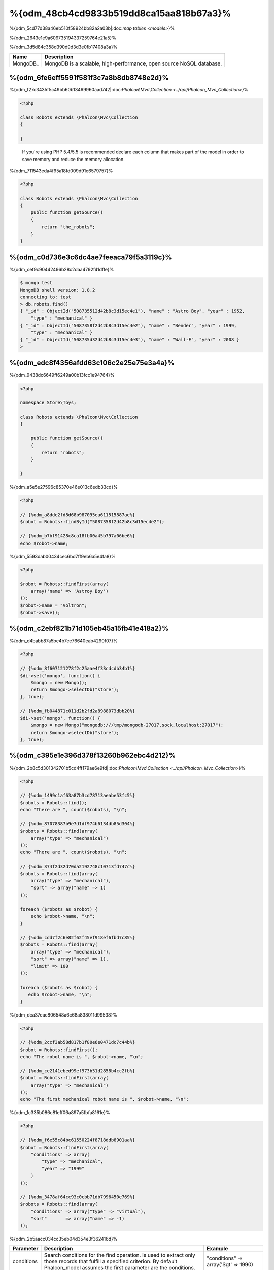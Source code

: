 %{odm_48cb4cd9833b519dd8ca15aa818b67a3}%
============================
%{odm_5cd77d38a46eb510f58924bb82a2a03b|:doc:`map tables <models>`}%

%{odm_2643e1e9a609735194337259764e21a5}%

%{odm_3d5d84c358d390d9d3d3e0fb17408a3a}%

+------------+----------------------------------------------------------------------+
| Name       | Description                                                          |
+============+======================================================================+
| MongoDB_   | MongoDB is a scalable, high-performance, open source NoSQL database. |
+------------+----------------------------------------------------------------------+


%{odm_6fe6eff5591f581f3c7a8b8db8748e2d}%
---------------
%{odm_f27c3435f5c49bb60b13469960aad742|:doc:`Phalcon\\Mvc\\Collection <../api/Phalcon_Mvc_Collection>`}%

.. code-block:: php

    <?php

    class Robots extends \Phalcon\Mvc\Collection
    {

    }

.. highlights::

    If you're using PHP 5.4/5.5 is recommended declare each column that makes part of the model in order to save
    memory and reduce the memory allocation.


%{odm_711543eda4f95a18fd009d91e6579757}%

.. code-block:: php

    <?php

    class Robots extends \Phalcon\Mvc\Collection
    {
        public function getSource()
        {
            return "the_robots";
        }
    }


%{odm_c0d736e3c6dc4ae7feeaca79f5a3119c}%
----------------------------------
%{odm_cef9c90442496b28c2daa4792f41dffe}%

.. code-block:: bash

    $ mongo test
    MongoDB shell version: 1.8.2
    connecting to: test
    > db.robots.find()
    { "_id" : ObjectId("508735512d42b8c3d15ec4e1"), "name" : "Astro Boy", "year" : 1952,
        "type" : "mechanical" }
    { "_id" : ObjectId("5087358f2d42b8c3d15ec4e2"), "name" : "Bender", "year" : 1999,
        "type" : "mechanical" }
    { "_id" : ObjectId("508735d32d42b8c3d15ec4e3"), "name" : "Wall-E", "year" : 2008 }
    >


%{odm_edc8f4356afdd63c106c2e25e75e3a4a}%
--------------------
%{odm_9438dc6649ff6249a00b13fcc1e94764}%

.. code-block:: php

    <?php

    namespace Store\Toys;

    class Robots extends \Phalcon\Mvc\Collection
    {

        public function getSource()
        {
            return "robots";
        }

    }


%{odm_a5e5e27596c85370e46e013c6edb33cd}%

.. code-block:: php

    <?php

    // {%odm_a8dde2fd8d68b987095ea611515887ae%}
    $robot = Robots::findById("5087358f2d42b8c3d15ec4e2");

    // {%odm_b7bf91428c8ca18fb00a45b797a06be6%}
    echo $robot->name;


%{odm_5593dab00434cec6bd7ff9eb6a5e4fa8}%

.. code-block:: php

    <?php

    $robot = Robots::findFirst(array(
        array('name' => 'Astroy Boy')
    ));
    $robot->name = "Voltron";
    $robot->save();


%{odm_c2ebf821b71d105eb45a15fb41e418a2}%
--------------------
%{odm_d4babb87a5be4b7ee76640eab4290f07}%

.. code-block:: php

    <?php

    // {%odm_8f607121278f2c25aae4f33cdcdb34b1%}
    $di->set('mongo', function() {
        $mongo = new Mongo();
        return $mongo->selectDb("store");
    }, true);

    // {%odm_fb044871c011d2b2fd2a8988073dbb20%}
    $di->set('mongo', function() {
        $mongo = new Mongo("mongodb:///tmp/mongodb-27017.sock,localhost:27017");
        return $mongo->selectDb("store");
    }, true);


%{odm_c395e1e396d378f13260b962ebc4d212}%
-----------------
%{odm_2b8c5d301342701b5cd4ff179ae6e9fd|:doc:`Phalcon\\Mvc\\Collection <../api/Phalcon_Mvc_Collection>`}%

.. code-block:: php

    <?php

    // {%odm_1499c1af63a87b3cd78713aeabe53fc5%}
    $robots = Robots::find();
    echo "There are ", count($robots), "\n";

    // {%odm_87078387b9e7d1df974b6134db85d304%}
    $robots = Robots::find(array(
        array("type" => "mechanical")
    ));
    echo "There are ", count($robots), "\n";

    // {%odm_374f2d32d70da2192748c10713fd747c%}
    $robots = Robots::find(array(
        array("type" => "mechanical"),
        "sort" => array("name" => 1)
    ));

    foreach ($robots as $robot) {
        echo $robot->name, "\n";
    }

    // {%odm_cdd7f2c6e82f62f45ef918ef6fbd7c85%}
    $robots = Robots::find(array(
        array("type" => "mechanical"),
        "sort" => array("name" => 1),
        "limit" => 100
    ));

    foreach ($robots as $robot) {
       echo $robot->name, "\n";
    }


%{odm_dca37eac806548a6c68a838011d99538}%

.. code-block:: php

    <?php

    // {%odm_2ccf3ab58d817b1f80e6e0471dc7c44b%}
    $robot = Robots::findFirst();
    echo "The robot name is ", $robot->name, "\n";

    // {%odm_ce2141ebed99ef973b51d2858b4cc2fb%}
    $robot = Robots::findFirst(array(
        array("type" => "mechanical")
    ));
    echo "The first mechanical robot name is ", $robot->name, "\n";


%{odm_1c335b086c81eff06a897a5fbfa8161e}%

.. code-block:: php

    <?php

    // {%odm_f6e55c84bc61550224f8718ddb8901aa%}
    $robot = Robots::findFirst(array(
        "conditions" => array(
            "type" => "mechanical",
            "year" => "1999"
        )
    ));

    // {%odm_3478af64cc93c0cbb71db7996450e769%}
    $robots = Robots::find(array(
        "conditions" => array("type" => "virtual"),
        "sort"       => array("name" => -1)
    ));


%{odm_2b5aacc034cc35eb04d354e3f362416d}%

+-------------+----------------------------------------------------------------------------------------------------------------------------------------------------------------------------------------------+-------------------------------------------------------------------------+
| Parameter   | Description                                                                                                                                                                                  | Example                                                                 |
+=============+==============================================================================================================================================================================================+=========================================================================+
| conditions  | Search conditions for the find operation. Is used to extract only those records that fulfill a specified criterion. By default Phalcon_model assumes the first parameter are the conditions. | "conditions" => array('$gt' => 1990)                                    |
+-------------+----------------------------------------------------------------------------------------------------------------------------------------------------------------------------------------------+-------------------------------------------------------------------------+
| fields      | Returns specific columns instead of the full fields in the collection. When using this option an incomplete object is returned                                                               | "fields" => array('name' => true)                                       |
+-------------+----------------------------------------------------------------------------------------------------------------------------------------------------------------------------------------------+-------------------------------------------------------------------------+
| sort        | It's used to sort the resultset. Use one or more fields as each element in the array, 1 means ordering upwards, -1 downward                                                                  | "order" => array("name" => -1, "status" => 1)                           |
+-------------+----------------------------------------------------------------------------------------------------------------------------------------------------------------------------------------------+-------------------------------------------------------------------------+
| limit       | Limit the results of the query to results to certain range                                                                                                                                   | "limit" => 10                                                           |
+-------------+----------------------------------------------------------------------------------------------------------------------------------------------------------------------------------------------+-------------------------------------------------------------------------+
| skip        | Skips a number of results                                                                                                                                                                    | "skip" => 50                                                            |
+-------------+----------------------------------------------------------------------------------------------------------------------------------------------------------------------------------------------+-------------------------------------------------------------------------+


%{odm_22afe60a1f96737ce439e64ec9eb6978|`SQL to Mongo Mapping Chart`_}%

%{odm_0c496866e3b7ef5ccb7d7b86d29300ac}%
------------
%{odm_3caf9d464b54373a7674873bd5475df2|`aggregation framework`_}%

.. code-block:: php

    <?php

    $data = Article::aggregate(array(
        array(
            '$project' => array('category' => 1)
        ),
        array(
            '$group' => array(
                '_id' => array('category' => '$category'),
                'id' => array('$max' => '$_id')
            )
        )
    ));


%{odm_a7f6efdf628627cbfb0183f461cfcd29}%
-------------------------
%{odm_3b001039ec2a5a2213110c9fac9e57a5|:doc:`Phalcon\\Mvc\\Collection <../api/Phalcon_Mvc_Collection>`}%

%{odm_3985ac741064a84b198fbfb559b38e0a}%

.. code-block:: php

    <?php

    $robot       = new Robots();
    $robot->type = "mechanical";
    $robot->name = "Astro Boy";
    $robot->year = 1952;
    if ($robot->save() == false) {
        echo "Umh, We can't store robots right now: \n";
        foreach ($robot->getMessages() as $message) {
            echo $message, "\n";
        }
    } else {
        echo "Great, a new robot was saved successfully!";
    }


%{odm_e27841ee99e14fc6519e0db9d17c2333|MongoId_}%

.. code-block:: php

    <?php

    $robot->save();
    echo "The generated id is: ", $robot->getId();


%{odm_39d425478bbbd8c190c1571d56968719}%
^^^^^^^^^^^^^^^^^^^
%{odm_6f54fffd794d508feef234f7f943ce91|:doc:`Phalcon\\Mvc\\Collection <../api/Phalcon_Mvc_Collection>`}%

%{odm_7c9973d06444177ad84e1c25a39a6b63|:doc:`Phalcon\\Mvc\\Model\\Message <../api/Phalcon_Mvc_Model_Message>`}%

.. code-block:: php

    <?php

    if ($robot->save() == false) {
        foreach ($robot->getMessages() as $message) {
            echo "Message: ", $message->getMessage();
            echo "Field: ", $message->getField();
            echo "Type: ", $message->getType();
        }
    }


%{odm_291df405bc7e94cd5137b3f35777fe55}%
^^^^^^^^^^^^^^^^^^^^^^^^^^^^^^^^^^^^
%{odm_b82342dd6696ebd5e04869ea5399cf89|:doc:`Phalcon\\Mvc\\Collection <../api/Phalcon_Mvc_Collection>`}%

+--------------------+--------------------------+-----------------------+---------------------------------------------------------------------------------------------------------------------+
| Operation          | Name                     | Can stop operation?   | Explanation                                                                                                         |
+====================+==========================+=======================+=====================================================================================================================+
| Inserting/Updating | beforeValidation         | YES                   | Is executed before the validation process and the final insert/update to the database                               |
+--------------------+--------------------------+-----------------------+---------------------------------------------------------------------------------------------------------------------+
| Inserting          | beforeValidationOnCreate | YES                   | Is executed before the validation process only when an insertion operation is being made                            |
+--------------------+--------------------------+-----------------------+---------------------------------------------------------------------------------------------------------------------+
| Updating           | beforeValidationOnUpdate | YES                   | Is executed before the fields are validated for not nulls or foreign keys when an updating operation is being made  |
+--------------------+--------------------------+-----------------------+---------------------------------------------------------------------------------------------------------------------+
| Inserting/Updating | onValidationFails        | YES (already stopped) | Is executed before the validation process only when an insertion operation is being made                            |
+--------------------+--------------------------+-----------------------+---------------------------------------------------------------------------------------------------------------------+
| Inserting          | afterValidationOnCreate  | YES                   | Is executed after the validation process when an insertion operation is being made                                  |
+--------------------+--------------------------+-----------------------+---------------------------------------------------------------------------------------------------------------------+
| Updating           | afterValidationOnUpdate  | YES                   | Is executed after the validation process when an updating operation is being made                                   |
+--------------------+--------------------------+-----------------------+---------------------------------------------------------------------------------------------------------------------+
| Inserting/Updating | afterValidation          | YES                   | Is executed after the validation process                                                                            |
+--------------------+--------------------------+-----------------------+---------------------------------------------------------------------------------------------------------------------+
| Inserting/Updating | beforeSave               | YES                   | Runs before the required operation over the database system                                                         |
+--------------------+--------------------------+-----------------------+---------------------------------------------------------------------------------------------------------------------+
| Updating           | beforeUpdate             | YES                   | Runs before the required operation over the database system only when an updating operation is being made           |
+--------------------+--------------------------+-----------------------+---------------------------------------------------------------------------------------------------------------------+
| Inserting          | beforeCreate             | YES                   | Runs before the required operation over the database system only when an inserting operation is being made          |
+--------------------+--------------------------+-----------------------+---------------------------------------------------------------------------------------------------------------------+
| Updating           | afterUpdate              | NO                    | Runs after the required operation over the database system only when an updating operation is being made            |
+--------------------+--------------------------+-----------------------+---------------------------------------------------------------------------------------------------------------------+
| Inserting          | afterCreate              | NO                    | Runs after the required operation over the database system only when an inserting operation is being made           |
+--------------------+--------------------------+-----------------------+---------------------------------------------------------------------------------------------------------------------+
| Inserting/Updating | afterSave                | NO                    | Runs after the required operation over the database system                                                          |
+--------------------+--------------------------+-----------------------+---------------------------------------------------------------------------------------------------------------------+


%{odm_8634db265f5cadee561f9981abadd4a3}%

.. code-block:: php

    <?php

    class Robots extends \Phalcon\Mvc\Collection
    {

        public function beforeValidationOnCreate()
        {
            echo "This is executed before creating a Robot!";
        }

    }


%{odm_3fa8d189cbd898ffa9232f5519462f06}%

.. code-block:: php

    <?php

    class Products extends \Phalcon\Mvc\Collection
    {

        public function beforeCreate()
        {
            // {%odm_49f3de45257d0e5b7096556a30c385cb%}
            $this->created_at = date('Y-m-d H:i:s');
        }

        public function beforeUpdate()
        {
            // {%odm_f74e28161b504a419d70d64f43d969de%}
            $this->modified_in = date('Y-m-d H:i:s');
        }

    }


%{odm_2556c223454d29db0e8dd8f903b797bf|:doc:`Phalcon\\Events\\Manager <events>`}%

.. code-block:: php

    <?php

    $eventsManager = new Phalcon\Events\Manager();

    //{%odm_7b4ffbc5f44152ae745312315447e233%}
    $eventsManager->attach('collection', function($event, $robot) {
        if ($event->getType() == 'beforeSave') {
            if ($robot->name == 'Scooby Doo') {
                echo "Scooby Doo isn't a robot!";
                return false;
            }
        }
        return true;
    });

    $robot = new Robots();
    $robot->setEventsManager($eventsManager);
    $robot->name = 'Scooby Doo';
    $robot->year = 1969;
    $robot->save();


%{odm_f9081cbced23976e340a4dd7d1c9137a}%

.. code-block:: php

    <?php

    //{%odm_32c6165efcca9e50e36b5db22a9cf784%}
    $di->set('collectionManager', function() {

        $eventsManager = new Phalcon\Events\Manager();

        // {%odm_7b4ffbc5f44152ae745312315447e233%}
        $eventsManager->attach('collection', function($event, $model) {
            if (get_class($model) == 'Robots') {
                if ($event->getType() == 'beforeSave') {
                    if ($model->name == 'Scooby Doo') {
                        echo "Scooby Doo isn't a robot!";
                        return false;
                    }
                }
            }
            return true;
        });

        // {%odm_c106c4e52bc599f6fe8708497906c4aa%}
        $modelsManager = new Phalcon\Mvc\Collection\Manager();
        $modelsManager->setEventsManager($eventsManager);
        return $modelsManager;

    }, true);


%{odm_a2333fe1d4949c60e0ffa88a36ec8b24}%
^^^^^^^^^^^^^^^^^^^^^^^^^^^^
%{odm_55a005b019c6e5cffa73b951673ab855}%

%{odm_58acea561b884f8775c83234389a6c67}%

%{odm_cca1ae2eb8ed215dc1a1202d65c9abf9}%

.. code-block:: php

    <?php

    class Robots extends \Phalcon\Mvc\Collection
    {

        public function beforeSave()
        {
            if ($this->year < 0) {
                echo "Year cannot be smaller than zero!";
                return false;
            }
        }

    }


%{odm_ea5b9392a3d91ff90e9edf5c28e6b3b9|:doc:`Phalcon\\Mvc\\Collection <../api/Phalcon_Mvc_Collection>`}%

%{odm_53c9ef435efdc751976636021ca78ae8}%
^^^^^^^^^^^^^^^^^^^^^^^^^
%{odm_c3dc434cabb06d604424dcc15b04874e|:doc:`Phalcon\\Mvc\\Collection <../api/Phalcon_Mvc_Collection>`}%

%{odm_1cc9ab87bdb41eb59d0ed209160c60d8}%

.. code-block:: php

    <?php

    use Phalcon\Mvc\Model\Validator\InclusionIn,
        Phalcon\Mvc\Model\Validator\Numericality;

    class Robots extends \Phalcon\Mvc\Collection
    {

        public function validation()
        {

            $this->validate(new InclusionIn(
                array(
                    "field"  => "type",
                    "message" => "Type must be: mechanical or virtual",
                    "domain" => array("Mechanical", "Virtual")
                )
            ));

            $this->validate(new Numericality(
                array(
                    "field"  => "price",
                    "message" => "Price must be numeric"
                )
            ));

            return $this->validationHasFailed() != true;
        }

    }


%{odm_6fc5673ab45b31b06590374c8a04678a}%

+--------------+----------------------------------------------------------------------------------------------------------------------------------------+-------------------------------------------------------------------+
| Name         | Explanation                                                                                                                            | Example                                                           |
+==============+========================================================================================================================================+===================================================================+
| Email        | Validates that field contains a valid email format                                                                                     | :doc:`Example <../api/Phalcon_Mvc_Model_Validator_Email>`         |
+--------------+----------------------------------------------------------------------------------------------------------------------------------------+-------------------------------------------------------------------+
| ExclusionIn  | Validates that a value is not within a list of possible values                                                                         | :doc:`Example <../api/Phalcon_Mvc_Model_Validator_Exclusionin>`   |
+--------------+----------------------------------------------------------------------------------------------------------------------------------------+-------------------------------------------------------------------+
| InclusionIn  | Validates that a value is within a list of possible values                                                                             | :doc:`Example <../api/Phalcon_Mvc_Model_Validator_Inclusionin>`   |
+--------------+----------------------------------------------------------------------------------------------------------------------------------------+-------------------------------------------------------------------+
| Numericality | Validates that a field has a numeric format                                                                                            | :doc:`Example <../api/Phalcon_Mvc_Model_Validator_Numericality>`  |
+--------------+----------------------------------------------------------------------------------------------------------------------------------------+-------------------------------------------------------------------+
| Regex        | Validates that the value of a field matches a regular expression                                                                       | :doc:`Example <../api/Phalcon_Mvc_Model_Validator_Regex>`         |
+--------------+----------------------------------------------------------------------------------------------------------------------------------------+-------------------------------------------------------------------+
| StringLength | Validates the length of a string                                                                                                       | :doc:`Example <../api/Phalcon_Mvc_Model_Validator_StringLength>`  |
+--------------+----------------------------------------------------------------------------------------------------------------------------------------+-------------------------------------------------------------------+


%{odm_84bbc78bf253737de49fbc641775a65f}%

.. code-block:: php

    <?php

    class UrlValidator extends \Phalcon\Mvc\Collection\Validator
    {

        public function validate($model)
        {
            $field = $this->getOption('field');

            $value    = $model->$field;
            $filtered = filter_var($value, FILTER_VALIDATE_URL);
            if (!$filtered) {
                $this->appendMessage("The URL is invalid", $field, "UrlValidator");
                return false;
            }
            return true;
        }

    }


%{odm_52bc5373d71ac2fdd32cbb2d8ab1facd}%

.. code-block:: php

    <?php

    class Customers extends \Phalcon\Mvc\Collection
    {

        public function validation()
        {
            $this->validate(new UrlValidator(array(
                "field"  => "url",
            )));
            if ($this->validationHasFailed() == true) {
                return false;
            }
        }

    }


%{odm_54b18d3c6c9a0bde772d9da50d583189}%

.. code-block:: php

    <?php

    class Robots extends \Phalcon\Mvc\Collection
    {

        public function validation()
        {
            if ($this->type == "Old") {
                $message = new Phalcon\Mvc\Model\Message(
                    "Sorry, old robots are not allowed anymore",
                    "type",
                    "MyType"
                );
                $this->appendMessage($message);
                return false;
            }
            return true;
        }

    }


%{odm_0dcecd441d09452dc45fa5fb8fdf84c9}%
----------------
%{odm_40af205b9a04743ad351275a69f4b65a}%

.. code-block:: php

    <?php

    $robot = Robots::findFirst();
    if ($robot != false) {
        if ($robot->delete() == false) {
            echo "Sorry, we can't delete the robot right now: \n";
            foreach ($robot->getMessages() as $message) {
                echo $message, "\n";
            }
        } else {
            echo "The robot was deleted successfully!";
        }
    }


%{odm_99549cf17570de7a53de04a9b45de1bc}%

.. code-block:: php

    <?php

    $robots = Robots::find(array(
        array("type" => "mechanical")
    ));
    foreach ($robots as $robot) {
        if ($robot->delete() == false) {
            echo "Sorry, we can't delete the robot right now: \n";
            foreach ($robot->getMessages() as $message) {
                echo $message, "\n";
            }
        } else {
            echo "The robot was deleted successfully!";
        }
    }


%{odm_1754d4c775f9d294061fd18347afd1a0}%

+-----------+--------------+---------------------+------------------------------------------+
| Operation | Name         | Can stop operation? | Explanation                              |
+===========+==============+=====================+==========================================+
| Deleting  | beforeDelete | YES                 | Runs before the delete operation is made |
+-----------+--------------+---------------------+------------------------------------------+
| Deleting  | afterDelete  | NO                  | Runs after the delete operation was made |
+-----------+--------------+---------------------+------------------------------------------+


%{odm_9b8dadaae5e0186045cc25e173cc28e3}%
------------------------
%{odm_e5566c1a40baf6c9892dc4174579074f}%

+--------------------------+--------------------+--------------------------------------------------------------------+
| Operation                | Name               | Explanation                                                        |
+==========================+====================+====================================================================+
| Insert or Update         | notSave            | Triggered when the insert/update operation fails for any reason    |
+--------------------------+--------------------+--------------------------------------------------------------------+
| Insert, Delete or Update | onValidationFails  | Triggered when any data manipulation operation fails               |
+--------------------------+--------------------+--------------------------------------------------------------------+


%{odm_8198f64c5bcb74146e7192fa3f9a5a40}%
----------------------------------
%{odm_bc3fa5701dfa4336c5777693f4cfb7c6|MongoIds_}%

.. code-block:: php

    <?php

    class Robots extends Phalcon\Mvc\Collection
    {
        public function initialize()
        {
            $this->useImplicitObjectIds(false);
        }
    }


%{odm_78d81576bf0a8efea929a760098c2829}%
--------------------------
%{odm_ca96fd64131e176aed89c1b30c2e062e|:doc:`Phalcon\\Mvc\\Collection <../api/Phalcon_Mvc_Collection>`}%

.. code-block:: php

    <?php

    // {%odm_30cd4ac5551309dc7c0bc54a17b89201%}
    $di->set('mongo1', function() {
        $mongo = new Mongo("mongodb://scott:nekhen@192.168.1.100");
        return $mongo->selectDb("management");
    }, true);

    // {%odm_d196fbb3e7afe012a3c3eae42ad22c26%}
    $di->set('mongo2', function() {
        $mongo = new Mongo("mongodb://localhost");
        return $mongo->selectDb("invoicing");
    }, true);


%{odm_aae5be7f170ab14ae4df454c73a9fc63}%

.. code-block:: php

    <?php

    class Robots extends \Phalcon\Mvc\Collection
    {
        public function initialize()
        {
            $this->setConnectionService('mongo1');
        }

    }


%{odm_bf20ac68334be437956a656824fc4005}%
------------------------------
%{odm_4b0148a30c76d202c67e8fd1fd0e8642}%

.. code-block:: php

    <?php

    class Robots extends \Phalcon\Mvc\Collection
    {

        public function notSave()
        {
            // {%odm_208f521f101d584f8d276e843032b6c2%}
            $flash = $this->getDI()->getShared('flash');

            // {%odm_b15e59a4e29ae0f51c934d824558da35%}
            foreach ($this->getMessages() as $message){
                $flash->error((string) $message);
            }
        }

    }


%{odm_7b6fb7c569102e80d110f55f0042fe72}%

